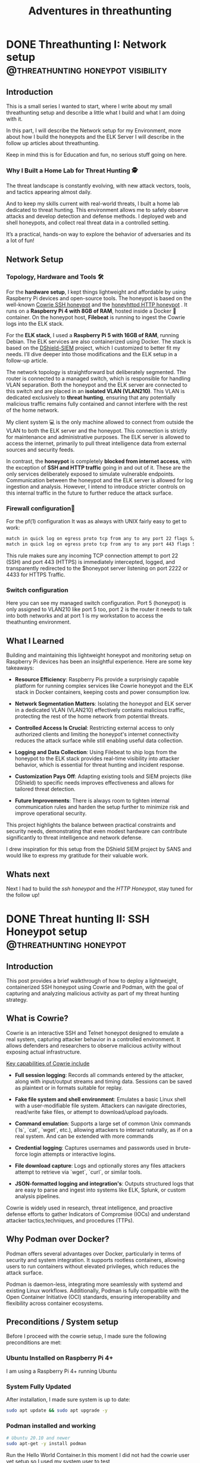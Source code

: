 #+hugo_base_dir: ../
#+hugo_section: ./posts/
#+hugo_weight: auto
#+hugo_auto_set_lastmod: t
#+title: Adventures in threathunting
#+seq_todo: DRAFT TODO DONE
#+FILETAGS: :threathunting:
#+TAGS: @personal @forensic @zen @threathunting
#+TAGS: openbsd honeypot zen personal canarytokens skateboarding visibility

* DONE Threathunting I: Network setup                                                     :@threathunting:honeypot:visibility:
CLOSED: [2025-07-08 Di 09:15]
:PROPERTIES:
:EXPORT_AUTHOR: Dirk
:EXPORT_HUGO_FRONT_MATTER_FORMAT: yaml
:EXPORT_OPTIONS: toc:2
:HUGO_TITLE: Threathunting at home
:EXPORT_FILE_NAME: threathuntingnet
:EXPORT_DATE: 2025-05-26T16:21:00-05:00
:CUSTOM_ID: threathuntingathome
:END:
** Introduction

This is a small series I wanted to start, where I write about my small
threathunting setup and describe a little what I build and what I am doing
with it.

In this part, I will describe the Network setup for my Environment, more about
how I build the honeypots and the ELK Server I will describe in the follow up
articles about threathunting.

Keep in mind this is for Education and fun, no serious stuff going on here.

*** Why I Built a Home Lab for Threat Hunting  🕵
The threat landscape is constantly evolving, with new attack vectors, tools,
and tactics appearing almost daily.  

And to keep my skills current with real-world threats, I built a home lab dedicated
to threat hunting. This environment allows me to safely observe attacks and
develop detection and defense methods. I deployed web and shell honeypots,
and collect real threat data in a controlled setting.

It’s a practical, hands-on way to explore the behavior of adversaries and its a
lot of fun!

** Network Setup
*** Topology, Hardware and Tools 🛠

[[../img/mynet.png]]

For the **hardware setup**, I kept things lightweight and affordable by using
Raspberry Pi devices and open-source tools. The honeypot is based on the
well-known [[https://docs.cowrie.org/en/latest/][Cowrie SSH honeypot]] and the [[https://github.com/bocajspear1/honeyhttpd][honeyhttpd HTTP honeypot]] .
It runs on a **Raspberry Pi 4 with 8GB of RAM**, hosted inside a Docker 🐳
container. On the honeypot host, **Filebeat** is running to ingest the Cowrie
logs into the ELK stack. @@comment: Write about honeypot setup @@

For the **ELK stack**, I used a **Raspberry Pi 5 with 16GB of RAM**, running
Debian. The ELK services are also containerized using Docker. The stack is
based on the [[https://github.com/bruneaug/DShield-SIEM][DShield-SIEM]] project, which I customized to better fit
my needs. I’ll dive deeper into those modifications and the ELK setup in
a follow-up article.

The network topology is straightforward but deliberately segmented. The router
is connected to a managed switch, which is responsible for handling VLAN
separation. Both the honeypot and the ELK server are connected to this switch
and are placed in an **isolated VLAN (VLAN210)**. This VLAN is dedicated
exclusively to **threat hunting**, ensuring that any potentially malicious
traffic remains fully contained and cannot interfere with the rest of the
home network.

My client system 💻 is the only machine allowed to connect from outside the
VLAN to both the ELK server and the honeypot. This connection is strictly
for maintenance and administrative purposes. The ELK server is allowed to
access the internet, primarily to pull threat intelligence data from
external sources and security feeds.

In contrast, the **honeypot** is completely **blocked from internet access**,
with the exception of **SSH and HTTP traffic** going in and out of it. These
are the only services deliberately exposed to simulate vulnerable endpoints.
Communication between the honeypot and the ELK server is allowed for log
ingestion and analysis. However, I intend to introduce stricter controls on
this internal traffic in the future to further reduce the attack surface.

*** Firewall configuration🧱 
For the pf(1) configuration It was as always with UNIX fairly easy to get to work:
#+begin_src sh
match in quick log on egress proto tcp from any to any port 22 flags S/SA rdr-to $honeypot port 2222
match in quick log on egress proto tcp from any to any port 443 flags S/SA rdr-to $honeypot port 4433 
#+end_src

This rule makes sure any incoming TCP connection attempt to port 22 (SSH) and
port 443 (HTTPS) is immediately intercepted, logged, and transparently
redirected to the $honeypot server listening on port 2222 or 4433 for HTTPS Traffic.@@comment: Link to article with full ruleset@@

*** Switch configuration
@@comment: TBD@@
Here you can see my managed switch configuration. Port 5 (honeypot) is only
assigned to VLAN210 like port 5 too, port 2 is the router it needs to talk
into both networks and at port 1 is my workstation to access the theathunting
environment.

[[../img/switch.png]]


** What I Learned
Building and maintaining this lightweight honeypot and monitoring setup on
Raspberry Pi devices has been an insightful experience. Here are some key takeaways:

- **Resource Efficiency**: Raspberry Pis provide a surprisingly capable
  platform for running complex services like Cowrie honeypot and the ELK stack
  in Docker containers, keeping costs and power consumption low.

- **Network Segmentation Matters**: Isolating the honeypot and ELK server in a
  dedicated VLAN (VLAN210) effectively contains malicious traffic, protecting
  the rest of the home network from potential threats.

- **Controlled Access Is Crucial**: Restricting external access to only
  authorized    clients and limiting the honeypot's internet connectivity
  reduces the attack surface while still enabling useful data collection.

- **Logging and Data Collection**: Using Filebeat to ship logs from the
  honeypot to the ELK stack provides real-time visibility into attacker
  behavior, which is essential for threat hunting and incident response.

- **Customization Pays Off**: Adapting existing tools and SIEM projects
  (like DShield) to specific needs improves effectiveness and allows for
  tailored threat detection.

- **Future Improvements**: There is always room to tighten internal
  communication rules and harden the setup further to minimize risk and
  improve operational security.

This project highlights the balance between practical constraints and security
needs, demonstrating that even modest hardware can contribute significantly
to threat intelligence and network defense.

I drew inspiration for this setup from the DShield SIEM project by SANS and
would like to express my gratitude for their valuable work.

** Whats next
Next I had to build the [[~/../theathuntinghoneypot][ssh honeypot]] and the [[~/../honeyhttpd][HTTP Honeypot]], stay tuned for the
follow up!


* DONE Threat hunting II: SSH Honeypot setup                                              :@threathunting:honeypot:
CLOSED: [2025-07-13 So 07:38]
:PROPERTIES:
:EXPORT_AUTHOR: Dirk
:EXPORT_HUGO_FRONT_MATTER_FORMAT: yaml
:EXPORT_OPTIONS: toc:2
:HUGO_TITLE: Threathunting at home
:EXPORT_FILE_NAME: theathuntinghoneypot
:EXPORT_DATE: 2025-05-26T16:21:00-05:00
:CUSTOM_ID: theathuntingathome
:END:
** Introduction
This post provides a brief walkthrough of how to deploy a lightweight,
containerized SSH honeypot using Cowrie and Podman, with the goal of
capturing and analyzing malicious activity as part of my threat hunting
strategy.

** What is Cowrie?
Cowrie is an interactive SSH and Telnet honeypot designed to emulate a
real system, capturing attacker behavior in a controlled environment.
It allows defenders and researchers to observe malicious activity without
exposing actual infrastructure.

_Key capabilities of Cowrie include_

- *Full session logging*: Records all commands entered by the attacker,
  along with input/output streams and timing data. Sessions can be saved
  as plaintext or in formats suitable for replay.

- *Fake file system and shell environment*: Emulates a basic Linux shell
  with a user-modifiable file system. Attackers can navigate directories,
  read/write fake files, or attempt to download/upload payloads.

- *Command emulation*: Supports a large set of common Unix commands (`ls`,
  `cat`, `wget`, etc.), allowing attackers to interact naturally, as
  if on a real system. And can be extended with more commands

- *Credential logging*: Captures usernames and passwords used in
  brute-force login attempts or interactive logins.

- *File download capture*: Logs and optionally stores any files attackers
  attempt to retrieve via `wget`, `curl`, or similar tools.

- *JSON-formatted logging and integration's*: Outputs structured logs that
  are easy to parse and ingest into systems like ELK, Splunk, or custom
  analysis pipelines.

Cowrie is widely used in research, threat intelligence, and proactive defense
efforts to gather Indicators of Compromise (IOCs) and understand attacker
tactics,techniques, and procedures (TTPs).

** Why Podman over Docker?
Podman offers several advantages over Docker, particularly in terms of security
and system integration. It supports rootless containers, allowing users to run
containers without elevated privileges, which reduces the attack surface.  

Podman is daemon-less, integrating more seamlessly with systemd and existing
Linux workflows. Additionally, Podman is fully compatible with the Open
Container Initiative (OCI) standards, ensuring interoperability and
flexibility across container ecosystems.


** Preconditions / System setup
Before I proceed with the cowrie setup, I made sure the following preconditions are met:

*** Ubuntu Installed on Raspberry Pi 4+

I am using a Raspberry Pi 4+ running Ubuntu

*** System Fully Updated

After installation, I made sure system is up to date:

#+begin_src bash
sudo apt update && sudo apt upgrade -y
#+end_src

*** Podman installed and working
#+begin_src sh
# Ubuntu 20.10 and newer
sudo apt-get -y install podman
#+end_src

Run the Hello World Container.In this moment I did not had the cowrie user yet
setup so I used my system user to test

#+begin_src bash
  podman run hello-world
  Trying to pull docker.io/library/hello-world:latest...
  ...
  Hello from Docker!
  This message shows that your installation appears to be working correctly.
#+end_src

tho sometimes the pulling fails like that then I had to put `docker.io` in
front of the container name like:
#+begin_src sh
  podman run docker.io/hello-world  
#+end_src

then it would work for sure.

*** VLAN Tagging Configured on Network Interface

In my network setup for threathunting the honeypot requires VLAN tagging to
configured to reachable from the outside, VLAN210 is my restricted Network.
Therefore i needed to configure the vlan using =nmcli= so it's persistent across reboots.

**** Example: Create a VLAN interface (e.g., VLAN ID 210 on main if)

#+begin_src bash
sudo nmcli con add type vlan con-name vlan210 dev mainif id 210 ip4 192.168.210.3/24 gw4 192.168.210.1
sudo nmcli con up vlan210
#+end_src

- =con-name vlan210=: Name of the new VLAN connection.
- =dev mainif=: Physical interface to tag.
- =id 210=: VLAN ID.
- =ip4=, =gw4=: Optional IP and gateway assignment.

This will persist the configuration and activate the VLAN interface
immediately. Next I moved on to Install the honeypot.

---

** Setup environment, install cowrie as container and adjust configuration
*** 🐧 Create a Dedicated User for Cowrie (No Login Shell)
Running the Podman container under a dedicated system user with no login shell
is a recommended security best practice. Reasons include:

- **Privilege Separation:**  
  Isolates the container from other system processes and users, limiting
  the potential impact of a compromise.

- **Reduced Attack Surface:**  
  The user has no login shell (e.g., =/usr/sbin/nologin=), meaning it can't be
  used to log into the system interactively.

- **Auditing & Logging:**  
  Helps distinguish container activity in system logs and process lists,
  making monitoring easier.

- **Least Privilege Principle:**  
  The user has only the permissions necessary to run the container — nothing more.

**1. Create the 'cowrie' user (no home directory, no login shell)**
#+begin_src sh
sudo useradd --system --no-create-home --shell /usr/sbin/nologin cowrie
#+end_src

**2. Create necessary directories and set ownership**
#+begin_src sh
sudo mkdir -p /opt/cowrie/etc
sudo mkdir -p /opt/cowrie/var
sudo chown -R cowrie:cowrie /opt/cowrie
#+end_src

*** 🐳 Pull and Configure Cowrie with Podman

**3. As the cowrie user, pull the container image**
#+begin_src bash
sudo -u cowrie podman pull docker.io/cowrie/cowrie
#+end_src

**4. Copy default config file into persistent volume**
#+begin_src bash
sudo -u cowrie podman run --rm cowrie/cowrie \
  cat /cowrie/cowrie-git/etc/cowrie.cfg.dist > /opt/cowrie/etc/cowrie.cfg
#+end_src


*** 🛠 cowrie.cfg – Basic Overview

The `cowrie.cfg` file is the main configuration for **Cowrie**, the SSH/Telnet
honeypot we use. It uses INI-style syntax and is divided into sections. Each section
begins with a header like *[section_name]*.

***** 📁 Key Sections & Settings
**[ssh] / [telnet]**
- Enable or disable SSH/Telnet and set the port to listen on::
  #+begin_src sh
  enabled = true
  listen_port = 2222
  #+end_src

**[honeypot]**
- Set honeypot host name and logpath properties:
  #+begin_src sh
    hostname = cowrie-host
 
    # Directory where to save log files in.
    log_path = var/log/cowrie
  #+end_src

- Define login behavior:
  #+begin_src sh
  auth_class = AuthRandom
  auth_class_parameters = 1, 5, 10
  #+end_src

  I use AuthRandom here which causes to allow access after "randint(2,5)"
  attempts. This means the threat actor will fail with some logins and some
  will be logged in immediately. 

**[output_jsonlog]**
- Configure logging and output plugins:
  #+begin_src sh
  [output_jsonlog]
  enabled = true
  logfile = ${honeypot:log_path}/cowrie.json
  epoch_timestamp = false
  #+end_src
  This sets the default log location in the file-system, this is important so that file beat later can
  pickup on the juicy honeypot log files.

This is the whole configuration needed to run the honeypot.

_📌 Notes_
- Restart Cowrie after configuration changes.
- The configuration can be split across multiple `.cfg` files in `cowrie.cfg.d/` for modular setup.

*** 🚀 Run Cowrie Container as 'cowrie' User

Once I had created the dedicated system user (see earlier section), I
was able to run the Cowrie container with Podman using =sudo -u= and a secure UID mapping.

**** Step-by-Step Command explanation

#+begin_src bash
sudo -u cowrie podman run -d --name cowrie \
  --uidmap 0:$(id -u cowrie):1 \
  -v /opt/cowrie/etc:/cowrie/cowrie-git/etc:Z \
  -v /opt/cowrie/var:/cowrie/cowrie-git/var:Z \
  -p 2222:2222 \
  cowrie/cowrie
#+end_src

**** Explanation

- =sudo -u cowrie=: Runs the Podman command as the unprivileged =cowrie= user.
- =--uidmap 0:$(id -u cowrie):1=: Maps root (UID 0) **inside** the container to the =cowrie= UID on the host.
- =-v /opt/cowrie/etc= and =/opt/cowrie/var=: Mounts configuration and data volumes from the host with `:Z` to apply correct SELinux labels (optional on systems without SELinux).
- =-p 2222:2222=: Forwards port 2222 from host to container (Cowrie's SSH honeypot port).
- =cowrie/cowrie=: The container image name (use latest or specific tag as needed).
  
**** Benefits:

- **Container runs as non-root on the host:**  
  Even if a process inside the container thinks it's root, it's actually limited to the unprivileged =cowrie= user outside the container.

- **Enhanced security:**  
  If the container is compromised, the attacker only gets access as the =cowrie= user — not real root.

- **Avoids root-equivalent risks:**  
  Prevents privilege escalation or access to sensitive host files and devices.
  
*** 🎯 Operating the Honeypot

- **View logs**
  I think to know how to debug the container is important so we start first
  with the logs: 

  #+begin_src sh
    sudo -u cowrie podman logs -f cowrie
    ...snip...
    [HoneyPotSSHTransport,14,10.0.2.100] Closing TTY Log: var/lib/cowrie/tty/e52d9c508c502347344d8c07ad91cbd6068afc75ff6292f062a09ca381c89e71 after 0.8 seconds
    [cowrie.ssh.connection.CowrieSSHConnection#info] sending close 0
    [cowrie.ssh.session.HoneyPotSSHSession#info] remote close
    [HoneyPotSSHTransport,14,10.0.2.100] Got remote error, code 11 reason: b'disconnected by user'
    [HoneyPotSSHTransport,14,10.0.2.100] avatar root logging out
    [cowrie.ssh.transport.HoneyPotSSHTransport#info] connection lost
    [HoneyPotSSHTransport,14,10.0.2.100] Connection lost after 2.8 seconds
    ...snip...
  #+end_src

- **Restart container**
  If things go left just restart that thing: 
  #+begin_src bash
  sudo -u cowrie podman restart cowrie
  #+end_src

  In the logs you can see that cowrie is running and accepting SSH connections:
  #+begin_src sh
    ...snip...
    [-] CowrieSSHFactory starting on 2222
    [cowrie.ssh.factory.CowrieSSHFactory#info] Starting factory <cowrie.ssh.factory.CowrieSSHFactory object at 0x7fb66f26d0>
    [-] Ready to accept SSH connections
    ...snip...
  #+end_src
  When the log says "Ready to accept SSH connections" I tested if I could login:

  #+begin_src sh
    ssh 192.168.210.3 -p 2222 -l root
    root@192.168.210.3 password: 

    The programs included with the Debian GNU/Linux system are free software;
    the exact distribution terms for each program are described in the
    individual files in /usr/share/doc/*/copyright.

    Debian GNU/Linux comes with ABSOLUTELY NO WARRANTY, to the extent
    permitted by applicable law.
    root@svr04:~# uname -a
    Linux svr04 3.2.0-4-amd64 #1 SMP Debian 3.2.68-1+deb7u1 x86_64 GNU/Linux
    root@svr04:~#
  #+end_src

- **Stop container**
  Nothing special here:
  #+begin_src bash
    sudo -u cowrie podman stop cowrie
  #+end_src
---
*** 🔄 Automatically Restart Cowrie Podman Container with systemd

To keep your Cowrie container running reliably and restart it if it stops, use a systemd service with restart policies.

**** Step 1: Generate a systemd Service File

Create `/etc/systemd/system/cowrie-container.service` with the following content:
#+begin_src sh
[Unit]
Description=Cowrie Honeypot Podman Container
After=network.target

[Service]
User=cowrie
Group=cowrie
Restart=on-failure
RestartSec=10s

ExecStart=/usr/bin/podman run -d --name cowrie \
  --uidmap 0:$(id -u cowrie):1 \
  -v /opt/cowrie/etc:/cowrie/cowrie-git/etc:Z \
  -v /opt/cowrie/var:/cowrie/cowrie-git/var:Z \
  -p 2222:2222 \
  cowrie/cowrie

ExecStop=/usr/bin/podman stop -t 10 cowrie
ExecStopPost=/usr/bin/podman rm cowrie

ExecReload=/usr/bin/podman restart cowrie
TimeoutStartSec=120

[Install]
WantedBy=multi-user.target
#+end_src

- The `--restart-policy=on-failure` makes systemd restart the container if it exits with a failure.

**** Step 2: Enable the Service
#+begin_src bash
sudo systemctl daemon-reload
sudo systemctl enable --now container-cowrie.service
#+end_src

**** Step 3: (Optional) Add a Health Check Script

To detect if Cowrie stops accepting connections even if the container is still running, create a health check script running as =cowrie=:

Create `/usr/local/bin/check_cowrie.sh`:

#+begin_src bash
  #!/bin/bash
  if ! nc -z localhost 2222; then
    echo "Cowrie not responding, restarting container"
    /usr/bin/podman restart cowrie
    /usr/local/bin/pushover.sh "Cowrie was restarted!"
  fi
#+end_src

This restarts the service and sends out a notification via pushover.

Make it executable:

#+begin_src bash
sudo chmod +x /usr/local/bin/check_cowrie.sh
sudo chown cowrie:cowrie /usr/local/bin/check_cowrie.sh
#+end_src

Create systemd service `/etc/systemd/system/check_cowrie.service`:

#+begin_src ini
[Unit]
Description=Check Cowrie honeypot health

[Service]
User=cowrie
Group=cowrie
Type=oneshot
ExecStart=/usr/local/bin/check_cowrie.sh
#+end_src

Create systemd timer `/etc/systemd/system/check_cowrie.timer`:

#+begin_src ini
[Unit]
Description=Run Cowrie health check every minute

[Timer]
OnBootSec=1min
OnUnitActiveSec=1min
Unit=check_cowrie.service

[Install]
WantedBy=timers.target
#+end_src

Enable and start the timer:

#+begin_src bash
sudo systemctl daemon-reload
sudo systemctl enable --now check_cowrie.timer
#+end_src

---

**** Summary

- Used Podman’s systemd integration for automatic restart on container failure.
- Added a health check timer to detect if Cowrie stops accepting connections and restart proactively.

*** 🔒 Security Notes
- The `cowrie` user has no login shell (`/usr/sbin/no login`)
- Running Cowrie isolated via Podman increases containment
- All files are owned by `cowrie`, no root access required for normal operation

  ---

** Log Forwarding with Filebeat
*** 📦 Install Filebeat on Ubuntu

**1. Add Elastic’s GPG key and repository**
#+begin_src bash
curl -fsSL https://artifacts.elastic.co/GPG-KEY-elasticsearch | sudo gpg --dearmor -o /usr/share/keyrings/elastic.gpg

echo "deb [signed-by=/usr/share/keyrings/elastic.gpg] https://artifacts.elastic.co/packages/8.x/apt stable main" | \
  sudo tee /etc/apt/sources.list.d/elastic-8.x.list
#+end_src

**2. Update APT and install Filebeat**
#+begin_src bash
sudo apt install filebeat
#+end_src

*** ⚙ Configure and test Filebeat

**3. Edit Filebeat config**
#+begin_src bash
sudo mg /etc/filebeat/filebeat.yml
#+end_src
The filebeat config is straight forward. You have to write a filebeat.input
block which contains the path where the logfiles are you need to ingest. And
at the end the log-destination (logstash) so that filebeat knows where to send
the logs to: 
#+begin_src yaml
  filebeat.inputs:
  - type: log
    enabled: true
    paths:
      - /opt/cowrie/var/log/cowrie/cowrie.json
    json.keys_under_root: true
    json.add_error_key: true
    fields:
      source: cowrie
    fields_under_root: true

  output.logstash:
    hosts: ["192.168.123.5:5044"]
#+end_src

**4. (Optional) Test Filebeat config**
#+begin_src bash
  sudo filebeat test config
  logstash: 192.168.210.5:5044...
  connection...
    parse host... OK
    dns lookup... OK
    addresses: 192.168.210.5
    dial up... OK
  TLS... WARN secure connection disabled
  talk to server... OK
#+end_src

*** 🚀 Start and Enable Filebeat

**5. Enable and start Filebeat**
#+begin_src bash
  sudo systemctl enable filebeat
  sudo systemctl daemon-reload
  sudo systemctl start filebeat
#+end_src

**6. Check Filebeat status and logs**
#+begin_src bash
sudo systemctl status filebeat
sudo journalctl -u filebeat -f
#+end_src
---
** 🎯 TL;DR – What Did We Just Do?

**1. We deployed Cowrie like pros.**
- Ran it safely in a Podman container under a non-login user.
- No mess, no root, no regrets.

**2. Logs? Sorted.**
- Filebeat scooped up Cowrie’s logs and shipped them to Elasticsearch.
- Now we can actually *see* who's knocking on the honeypot door.

**3. Everything’s persistent.**
- Configs and logs live outside the container. Cowrie forgets nothing—even after a reboot.

**4. Setup is clean and modular.**
- Each part (Cowrie, Filebeat, Elasticsearch) does its job. 
- Break one, fix one—no domino disasters.

**5. It’s nerdy, useful, and kinda fun.**
- Now I built a mini threat intel system.
- Now I can sit back, sip coffee, and watch the kiddies play.

** Whats next
Next I build the [[~/../honeyhttpd][HTTP Honeypot]]

* TODO Threathunting III: HTTP Honeypot develop and setup                                 :@threathunting:honeypot:
:PROPERTIES:
:EXPORT_AUTHOR: Dirk
:EXPORT_HUGO_FRONT_MATTER_FORMAT: yaml
:HUGO_TITLE: honeyhttpd
:EXPORT_FILE_NAME: honeyhttpd
:EXPORT_DATE: 2019-01-11T16:00:00-05:00
:CUSTOM_ID: honeyhttpd
:END:
** Introduction
:PROPERTIES:
:CUSTOM_ID: introduction
:END:
*** Brief overview of the use case
:PROPERTIES:
:CUSTOM_ID: brief-overview-of-the-use-case
:END:
I recently set out to ingest web traffic data into my SIEM solution,
which requires data to be ingested in a specific format. After
researching various options, I sought an easy-to-use solution that could
integrate with our existing Elasticsearch setup. One tool that caught my
attention was HoneyPot HTTPD.

As I researched potential solutions, I realized that many of them
required manual configuration and scripting to ingest web data into
Elasticsearch. However, HoneyPot HTTPD offered a simple and elegant way
to do so through its built-in ingestion feature. This was especially
appealing since I wanted to integrate the web traffic data with our
existing SIEM setup that utilized Elasticsearch.

In particular, I needed a tool that could collect web traffic data and
forward it to a centralized location for analysis and processing.
Honeypot HTTPD's ability to ingest web data into Elasticsearch made it
an attractive choice, as it would allow me to leverage our existing
Elasticsearch infrastructure and integrate the data with our SIEM
solution seamlessly.

With this in mind, I set out to explore how to use HoneyPot HTTPD to
ingest web traffic data into Elasticsearch. In the following sections,
I'll walk you through the steps I took to configure HoneyPot HTTPD for
ingestion, including the Dockerfile used to build the container and any
additional configuration settings required.

** Setting up HoneyPot HTTPD for Web Data Ingestion and adjust code for our needs
:PROPERTIES:
:CUSTOM_ID: setting-up-honeypot-httpd-for-web-data-ingestion
:END:
*** Containerizing the application to run inside docker
:PROPERTIES:
:CUSTOM_ID: containerizing-the-application-to-run-inside-docker
:END:

- Creating a Dockerfile
  
  I started by creating a Dockerfile that would build the HoneHTTPD
  image. The Dockerfile included the following instructions:

  #+begin_src sh
    # Use python base image
    FROM python:3

    # Set environment 
    ARG APP_NAME=honeyhttpd
    ENV APP_NAME=${APP_NAME}

    ARG USER_ID="10001"
    ARG GROUP_ID="app"
    ARG HOME="/app"

    ENV HOME=${HOME}

    # Create user and environment
    RUN groupadd --gid ${USER_ID} ${GROUP_ID} && \
        useradd --create-home --uid ${USER_ID} --gid ${GROUP_ID} --home-dir /app ${GROUP_ID}


    # Install dependencies 
    RUN apt-get update && \
        apt-get install -y --no-install-recommends \
            file        \
            gcc         \
            libwww-perl curl unzip && \
        apt-get autoremove -y && \
        apt-get clean

    # Set workdir 
    WORKDIR ${HOME}

    # Copy config files and certs into container
    COPY ./requirements.txt .
    COPY ./config.json .
    COPY ./server*.pem .
    COPY ./ca.crt . 
    COPY honeyhttpd logs servers util .
    COPY start.py .

    # Upgrade python packages and install dependencies
    RUN pip3 install --upgrade pip
    RUN pip3 install virtualenv
    RUN python3 -m virtualenv ${HOME} && \
    virtualenv ${HOME}
    RUN pip3 install --no-cache-dir --upgrade pip setuptools wheel elasticsearch && \
    pip3 install --no-cache-dir --upgrade -r ./requirements.txt && pip3 install -r ./requirements.txt

    ADD . ${HOME}

    # Remove compilers
    RUN apt-get remove gcc --purge -y

        # Drop root and change ownership of the application folder to the user
    RUN chown -R ${USER_ID}:${GROUP_ID} ${HOME}
    USER ${USER_ID}

    # Expose Honeypot ports to outside world
    EXPOSE 8888:8888
    EXPOSE 8889:8889
    EXPOSE 8443:8443

    # run cowrie with config
    CMD ["python3", "start.py", "--config", "config.json"]
  #+end_src

  In this Dockerfile, I:

  - Used the official Ubuntu image as the base image
  - Installed necessary dependencies, including Python and pip
  - Installed the required packages, including HoneyPot HTTPD
  - Set the working directory to /usr/local/bin to run the application
    from
  - Exposed port 80 for HTTP traffic
  - Copied the configuration file (config.yaml) into the container
  - Specified the command to run HoneyPot HTTPD with the -c option,
    which points
  - to the configuration file
    
- Building and Running the Container

  Once I had created the Dockerfile, I built the image by running the
  following command:

  #+begin_src sh
    sudo docker build -t honeyhttpd .
  #+end_src

  This command told Docker to create an image with the tag honeyhttpd
  using the instructions in the Dockerfile.To run the container, I used
  the following command:

  #+begin_src sh @@comment: wrong command@@
    sudo docker run --hostname honeyhttpd -p 8443:8443 -p 8888:8888 -p 8889:8889 honeyhttpd'
  #+end_src

  This command started a new container from the honeyhttpd image and
  mapped port 8443, 8888 and 8889 on the host machine to the ports 8443,8888
  and 8889 in the container.
  
- Configuring the Container @@comment: This is bullshit @@

  To configure the honeypot, I updated the config.yaml file to point to
  my Elasticsearch instance. Here's an example of what the configuration
  file might look like:

  #+begin_src json
    "loggers": {
        "ElasticSearchLogger": {
            "active": true,
            "config": {
                "server": "https://192.168.210.5:9200",
                "verify_certs": true, <- honeypot needs the ca.crt to know the self signed cert
                "username": "elastic",
                "password": "SecretPassword",
                "index": "cowrie.webhoneypot", <- this is the index the webhoneypot writes its data to
                "debug": false
            }
        }
  #+end_src

  This configuration told HoneyPot HTTPD to forward web traffic data to
  my Elasticsearch instance, where it could be processed and stored.

  With the container running and configured, I was now ready to test
  HoneyPot HTTPD's ability to ingest web traffic data into
  Elasticsearch.

  Which I did with just opening https://tb.home.arpa:8443 in my webbrowser
*** Code adjustments for our environment
**** 🔐 Improvements in `ApachePasswordServer.py`: Credential Logging and Header Parsing

This update significantly enhances `ApachePasswordServer.py` by simulating
Basic Authentication, extracting credentials from the `Authorization` header,
and enriching log data with structured request and response metadata.
It also ensures integration with `ElasticSearchLogger` and introduces
helper functions for safer parsing and decoding.

***** 📊 Summary of Changes

- 1 file changed: `ApachePasswordServer.py`
- ~120 insertions, ~10 deletions
- Key improvements:
  - Basic Auth simulation (401 challenge)
  - Credential harvesting from Authorization header
  - Integration with `ElasticSearchLogger`
  - Structured logging with metadata (IP, method, headers)

---

***** 🆕 Auto-Injection of `ElasticSearchLogger` in `__init__()`

To ensure consistent structured logging, `ElasticSearchLogger` is now injected into the logger stack if not already present.

#+begin_src diff
+ if loggers is None:
+     loggers = []
+ if not any(isinstance(logger, ElasticSearchLogger) for logger in loggers):
+     loggers.append(ElasticSearchLogger())
#+end_src

This avoids missing logs if the user forgets to pass a logger during instantiation.

---

***** 🔐 New GET Handler Simulates Apache Basic Auth Challenge

The server now returns `401 Unauthorized` and prompts for credentials on common admin paths.

#+begin_src diff
+ def on_GET(self, path, headers):
+     if path in ["/", "/index.php", "/admin"]:
+         return 401, [], 'Basic realm="Secure Area"'
+     return 404, [], ""
#+end_src

This turns the honeypot into a credential trap for automated brute-forcers and scanners.

---

***** 🧰 New Helper Functions for Header Parsing and Auth Decoding

Two utility functions were introduced:

- `parse_to_json()` transforms header tuples into a JSON dictionary.
- `decode_basic_auth()` decodes Base64 credentials and validates them.

#+begin_src python
def parse_to_json(data):
    return json.dumps({key: value for key, value in data})

def decode_basic_auth(b64_string):
    try:
        decoded_bytes = base64.b64decode(b64_string, validate=True)
        decoded_str = decoded_bytes.decode('utf-8')
        if ':' in decoded_str:
            return decoded_str
        else:
            return "[invalid format: missing colon]"
    except Exception as e:
        return f"[decode error: {e}]"
#+end_src

These enable safe and consistent parsing for incoming HTTP headers.

---

***** 📦 Structured Request Parsing & Credential Extraction in `on_complete()`

The `on_complete()` method has been completely reworked to:

- Parse the HTTP request line
- Convert headers to a JSON object
- Extract relevant metadata and credentials
- Store all data in `req_dict`, passed to the logger

#+begin_src diff
-        extra = {}
+        req_dict = {}
...
+        lines = request.split('\n')
+        first_line = lines[0].strip()
+        parts = first_line.split()
+        requested_url = parts[1] if len(parts) > 1 else ""
+        method = parts[0] if len(parts) > 0 else ""
+        req_dict['request_body'] = requested_url
+        req_dict['method'] = method
+        req_dict['code'] = code
+
+        try:
+            req_output = parse_to_json(req_headers)
+            parsed_req = json.loads(req_output)
+        except Exception as e:
+            parsed_req = {}
+
+        for key in ['Host', 'User-Agent', 'Accept', 'Accept-Language',
+                    'Accept-Encoding', 'Authorization']:
+            req_dict[key] = parsed_req.get(key, '')
+
+        auth = parsed_req.get('Authorization', '')
+        if auth.startswith("Basic "):
+            try:
+                auth_data = auth.split(" ", 1)[1]
+                decoded_creds = encode.decode_base64(auth_data)
+                req_dict['creds'] = decoded_creds
+            except Exception as e:
+                req_dict['creds'] = f"[decode error: {e}]"
#+end_src

This prepares your logs to include useful hunting metadata for later analysis.

---

***** 🌐 Enriched Connection Metadata Logging

Additional context is logged to `req_dict`, including:

- Remote IP and port
- SSL usage
- Listening port
- HTTP response code
- Response headers

#+begin_src diff
+        remote_ip = client[0] if isinstance(client, tuple) else ''
+        remote_port = client[1] if isinstance(client, tuple) else ''
+        is_ssl = getattr(self, 'is_ssl', False)
+        port = getattr(self, 'port', '8843')
+
+        req_dict['remote_ip'] = remote_ip
+        req_dict['remote_port'] = remote_port
+        req_dict['is_ssl'] = is_ssl
+        req_dict['port'] = port
+        req_dict['response_headers'] = res_dict
+
+        self.log(client, request, response, res_dict, req_dict)
#+end_src

This provides rich forensic data for Elasticsearch or Splunk pipelines.

---

***** ✅ Result

These changes turn `ApachePasswordServer` into a more useful honeypot component for DFIR or threat hunting research.

It now supports:

- Credential collection from Basic Auth attacks
- Well-structured logs for easy ingestion
- Full IP/session/request context per event
- Easier extensibility for new headers or paths

You’re now well-positioned to integrate this into a broader threat hunting or research stack.


** Ingesting Web Data into Elasticsearch with HoneyPot HTTPD
:PROPERTIES:
:CUSTOM_ID: iii-dot-ingesting-web-data-into-elasticsearch-with-honeypot-httpd
:END:
*** Explanation of how to use the honeyhttpd command-line tool to ingest web data into Elasticsearch
:PROPERTIES:
:CUSTOM_ID: explanation-of-how-to-use-the-honeyhttpd-command-line-tool-to-ingest-web-data-into-elasticsearch
:END:
*** Example of how to configure the honeyhttpd output to match your desired Elasticsearch index structure
:PROPERTIES:
:CUSTOM_ID: example-of-how-to-configure-the-honeyhttpd-output-to-match-your-desired-elasticsearch-index-structure
:END:
** Benefits and Use Cases
:PROPERTIES:
:CUSTOM_ID: iv-dot-benefits-and-use-cases
:END:
*** Discussion of the benefits of using HoneyPot HTTPD for ingesting web data into Elasticsearch (e.g., improved threat detection, enhanced visibility)
:PROPERTIES:
:CUSTOM_ID: discussion-of-the-benefits-of-using-honeypot-httpd-for-ingesting-web-data-into-elasticsearch--e-dot-g-dot-improved-threat-detection-enhanced-visibility
:END:
*** Real-world examples of use cases where this setup can be particularly effective (e.g., logging web traffic, monitoring online activity)
:PROPERTIES:
:CUSTOM_ID: real-world-examples-of-use-cases-where-this-setup-can-be-particularly-effective--e-dot-g-dot-logging-web-traffic-monitoring-online-activity
:END:
** Conclusion
:PROPERTIES:
:CUSTOM_ID: v-dot-conclusion
:END:
*** Recap of key points about using HoneyPot HTTPD to ingest web data into Elasticsearch
:PROPERTIES:
:CUSTOM_ID: recap-of-key-points-about-using-honeypot-httpd-to-ingest-web-data-into-elasticsearch
:END:
*** Final thoughts on the value of this setup for your organization's threat hunting or security operations.
:PROPERTIES:
:CUSTOM_ID: final-thoughts-on-the-value-of-this-setup-for-your-organization-s-threat-hunting-or-security-operations-dot
:END:
* DRAFT Threathunting IV: Setup ELK Server and ingest data                                :@threathunting:visibility:
* DRAFT Testing webhoneypots with ZAP in server mode                                    :@threathunting:
